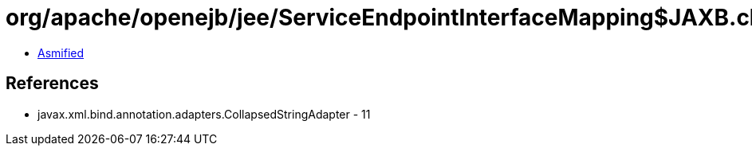 = org/apache/openejb/jee/ServiceEndpointInterfaceMapping$JAXB.class

 - link:ServiceEndpointInterfaceMapping$JAXB-asmified.java[Asmified]

== References

 - javax.xml.bind.annotation.adapters.CollapsedStringAdapter - 11
